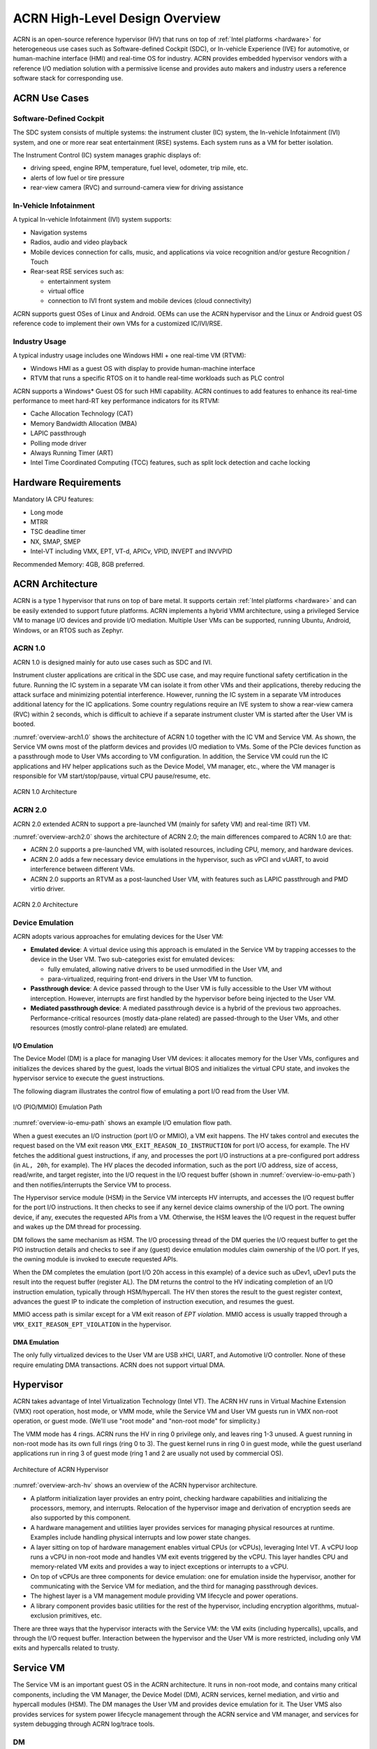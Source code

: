 .. _hld-overview:

ACRN High-Level Design Overview
###############################

ACRN is an open-source reference hypervisor (HV) that runs on top of
:ref:`Intel platforms <hardware>` for heterogeneous use cases such as
Software-defined Cockpit (SDC), or In-vehicle Experience (IVE) for
automotive, or human-machine interface (HMI) and real-time OS for industry.
ACRN provides embedded hypervisor vendors with a reference I/O mediation
solution with a permissive license and provides auto makers and industry users a
reference software stack for corresponding use.

ACRN Use Cases
**************

Software-Defined Cockpit
========================

The SDC system consists of multiple systems: the instrument cluster (IC)
system, the In-vehicle Infotainment (IVI) system, and one or more rear
seat entertainment (RSE) systems.  Each system runs as a VM for better
isolation.

The Instrument Control (IC) system manages graphic displays of:

- driving speed, engine RPM, temperature, fuel level, odometer, trip mile, etc.
- alerts of low fuel or tire pressure
- rear-view camera (RVC) and surround-camera view for driving assistance

In-Vehicle Infotainment
=======================

A typical In-vehicle Infotainment (IVI) system supports:

- Navigation systems
- Radios, audio and video playback
- Mobile devices connection for calls, music, and applications via voice
  recognition and/or gesture Recognition / Touch
- Rear-seat RSE services such as:

  - entertainment system
  - virtual office
  - connection to IVI front system and mobile devices (cloud
    connectivity)

ACRN supports guest OSes of Linux and Android. OEMs can use the ACRN hypervisor
and the Linux or Android guest OS reference code to implement their own VMs for
a customized IC/IVI/RSE.

Industry Usage
==============

A typical industry usage includes one Windows HMI + one real-time VM (RTVM):

- Windows HMI as a guest OS with display to provide human-machine interface
- RTVM that runs a specific RTOS on it to handle
  real-time workloads such as PLC control

ACRN supports a Windows* Guest OS for such HMI capability. ACRN continues to add
features to enhance its real-time performance to meet hard-RT key performance
indicators for its RTVM:

- Cache Allocation Technology (CAT)
- Memory Bandwidth Allocation (MBA)
- LAPIC passthrough
- Polling mode driver
- Always Running Timer (ART)
- Intel Time Coordinated Computing (TCC) features, such as split lock
  detection and cache locking


Hardware Requirements
*********************

Mandatory IA CPU features:

- Long mode
- MTRR
- TSC deadline timer
- NX, SMAP, SMEP
- Intel-VT including VMX, EPT, VT-d, APICv, VPID, INVEPT and INVVPID

Recommended Memory: 4GB, 8GB preferred.


ACRN Architecture
*****************

ACRN is a type 1 hypervisor that runs on top of bare metal. It supports
certain :ref:`Intel platforms <hardware>` and can be easily extended to support
future
platforms. ACRN implements a hybrid VMM architecture, using a privileged
Service VM to manage I/O devices and
provide I/O mediation. Multiple User VMs can be supported, running Ubuntu,
Android, Windows, or an RTOS such as Zephyr.

ACRN 1.0
========

ACRN 1.0 is designed mainly for auto use cases such as SDC and IVI.

Instrument cluster applications are critical in the SDC use case, and may
require functional safety certification in the future. Running the IC system in
a separate VM can isolate it from other VMs and their applications, thereby
reducing the attack surface and minimizing potential interference. However,
running the IC system in a separate VM introduces additional latency for the IC
applications. Some country regulations require an IVE system to show a rear-view
camera (RVC) within 2 seconds, which is difficult to achieve if a separate
instrument cluster VM is started after the User VM is booted.

:numref:`overview-arch1.0` shows the architecture of ACRN 1.0 together with
the IC VM and Service VM. As shown, the Service VM owns most of the platform
devices and
provides I/O mediation to VMs. Some of the PCIe devices function as a
passthrough mode to User VMs according to VM configuration. In addition,
the Service VM could run the IC applications and HV helper applications such
as the Device Model, VM manager, etc., where the VM manager is responsible
for VM start/stop/pause, virtual CPU pause/resume, etc.

.. figure:: images/over-image34.png
   :align: center
   :name: overview-arch1.0

   ACRN 1.0 Architecture

ACRN 2.0
========

ACRN 2.0 extended ACRN to support a pre-launched VM (mainly for safety VM)
and real-time (RT) VM.

:numref:`overview-arch2.0` shows the architecture of ACRN 2.0; the main
differences compared to ACRN 1.0 are that:

-  ACRN 2.0 supports a pre-launched VM, with isolated resources,
   including CPU, memory, and hardware devices.

-  ACRN 2.0 adds a few necessary device emulations in the hypervisor, such as
   vPCI and vUART, to avoid interference between different VMs.

-  ACRN 2.0 supports an RTVM as a post-launched User VM, with features such as
   LAPIC passthrough and PMD virtio driver.

.. figure:: images/over-image35.png
   :align: center
   :name: overview-arch2.0

   ACRN 2.0 Architecture

.. _intro-io-emulation:

Device Emulation
================

ACRN adopts various approaches for emulating devices for the User VM:

-  **Emulated device**: A virtual device using this approach is emulated in
   the Service VM by trapping accesses to the device in the User VM. Two
   sub-categories exist for emulated devices:

   -  fully emulated, allowing native drivers to be used
      unmodified in the User VM, and
   -  para-virtualized, requiring front-end drivers in
      the User VM to function.

-  **Passthrough device**: A device passed through to the User VM is fully
   accessible to the User VM without interception. However, interrupts
   are first handled by the hypervisor before
   being injected to the User VM.

-  **Mediated passthrough device**: A mediated passthrough device is a
   hybrid of the previous two approaches. Performance-critical
   resources (mostly data-plane related) are passed-through to the User VMs, and
   other resources (mostly control-plane related) are emulated.


.. _ACRN-io-mediator:

I/O Emulation
-------------

The Device Model (DM) is a place for managing User VM devices: it allocates
memory for the User VMs, configures and initializes the devices shared by the
guest, loads the virtual BIOS and initializes the virtual CPU state, and
invokes the hypervisor service to execute the guest instructions.

The following diagram illustrates the control flow of emulating a port
I/O read from the User VM.

.. figure:: images/over-image29.png
   :align: center
   :name: overview-io-emu-path

   I/O (PIO/MMIO) Emulation Path

:numref:`overview-io-emu-path` shows an example I/O emulation flow path.

When a guest executes an I/O instruction (port I/O or MMIO), a VM exit
happens. The HV takes control and executes the request based on the VM exit
reason ``VMX_EXIT_REASON_IO_INSTRUCTION`` for port I/O access, for
example. The HV fetches the additional guest instructions, if any,
and processes the port I/O instructions at a pre-configured port address
(in ``AL, 20h``, for example). The HV places the decoded information, such as
the port I/O address, size of access, read/write, and target register,
into the I/O request in the I/O request buffer (shown in
:numref:`overview-io-emu-path`) and then notifies/interrupts the Service VM
to process.

The Hypervisor service module (HSM) in the Service VM intercepts HV interrupts,
and accesses the I/O request buffer for the port I/O instructions. It
then checks to see if any kernel device claims ownership of the
I/O port. The owning device, if any, executes the requested APIs from a
VM. Otherwise, the HSM leaves the I/O request in the request buffer
and wakes up the DM thread for processing.

DM follows the same mechanism as HSM. The I/O processing thread of the
DM queries the I/O request buffer to get the PIO instruction details and
checks to see if any (guest) device emulation modules claim ownership of
the I/O port. If yes, the owning module is invoked to execute requested
APIs.

When the DM completes the emulation (port I/O 20h access in this example)
of a device such as uDev1, uDev1 puts the result into the request
buffer (register AL). The DM returns the control to the HV
indicating completion of an I/O instruction emulation, typically through
HSM/hypercall. The HV then stores the result to the guest register
context, advances the guest IP to indicate the completion of instruction
execution, and resumes the guest.

MMIO access path is similar except for a VM exit reason of *EPT violation*.
MMIO access is usually trapped through a ``VMX_EXIT_REASON_EPT_VIOLATION`` in
the hypervisor.

DMA Emulation
-------------

The only fully virtualized devices to the User VM are USB xHCI, UART,
and Automotive I/O controller. None of these require emulating
DMA transactions. ACRN does not support virtual DMA.

Hypervisor
**********

ACRN takes advantage of Intel Virtualization Technology (Intel VT).
The ACRN HV runs in Virtual Machine Extension (VMX) root operation,
host mode, or VMM mode, while the Service VM and User VM guests run
in VMX non-root operation, or guest mode. (We'll use "root mode"
and "non-root mode" for simplicity.)

The VMM mode has 4 rings. ACRN
runs the HV in ring 0 privilege only, and leaves ring 1-3 unused. A guest
running in non-root mode has its own full rings (ring 0 to 3). The
guest kernel runs in ring 0 in guest mode, while the guest userland
applications run in ring 3 of guest mode (ring 1 and 2 are usually not
used by commercial OS).

.. figure:: images/over-image11.png
   :align: center
   :name: overview-arch-hv


   Architecture of ACRN Hypervisor

:numref:`overview-arch-hv` shows an overview of the ACRN hypervisor architecture.

-  A platform initialization layer provides an entry
   point, checking hardware capabilities and initializing the
   processors, memory, and interrupts. Relocation of the hypervisor
   image and derivation of encryption seeds are also supported by this
   component.

-  A hardware management and utilities layer provides services for
   managing physical resources at runtime. Examples include handling
   physical interrupts and low power state changes.

-  A layer sitting on top of hardware management enables virtual
   CPUs (or vCPUs), leveraging Intel VT. A vCPU loop runs a vCPU in
   non-root mode and handles VM exit events triggered by the vCPU.
   This layer handles CPU and memory-related VM
   exits and provides a way to inject exceptions or interrupts to a
   vCPU.

-  On top of vCPUs are three components for device emulation: one for
   emulation inside the hypervisor, another for communicating with
   the Service VM for mediation, and the third for managing passthrough
   devices.

-  The highest layer is a VM management module providing
   VM lifecycle and power operations.

-  A library component provides basic utilities for the rest of the
   hypervisor, including encryption algorithms, mutual-exclusion
   primitives, etc.

There are three ways that the hypervisor interacts with the Service VM:
the VM exits (including hypercalls), upcalls, and through the I/O request buffer.
Interaction between the hypervisor and the User VM is more restricted, including
only VM exits and hypercalls related to trusty.

Service VM
**********

The Service VM is an important guest OS in the ACRN architecture. It
runs in non-root mode, and contains many critical components, including the VM
Manager, the Device Model (DM), ACRN services, kernel mediation, and virtio
and hypercall modules (HSM). The DM manages the User VM and
provides device emulation for it. The User VMS also provides services
for system power lifecycle management through the ACRN service and VM manager,
and services for system debugging through ACRN log/trace tools.

DM
==

DM (Device Model) is a user-level QEMU-like application in the Service VM
responsible for creating the User VM and then performing devices emulation
based on command line configurations.

Based on an HSM kernel module, DM interacts with VM Manager to create the User
VM. It then emulates devices through full virtualization on the DM user
level, or para-virtualized based on kernel mediator (such as virtio,
GVT), or passthrough based on kernel HSM APIs.

Refer to :ref:`hld-devicemodel` for more details.

VM Manager
==========

VM Manager is a user-level service in the Service VM handling User VM creation and
VM state management, according to the application requirements or system
power operations.

VM Manager creates the User VM based on DM application, and does User VM state
management by interacting with lifecycle service in ACRN service.

Refer to :ref:`hv-vm-management` for more details.

ACRN Service
============

ACRN service provides
system lifecycle management based on IOC polling. It communicates with the
VM Manager to handle the User VM state, such as S3 and power-off.

HSM
===

The HSM (Hypervisor service module) kernel module is the Service VM kernel driver
supporting User VM management and device emulation. Device Model follows
the standard Linux char device API (ioctl) to access HSM
functionalities. HSM communicates with the ACRN hypervisor through
hypercall or upcall interrupts.

Refer to :ref:`hld-devicemodelhsm` for more details.

Kernel Mediators
================

Kernel mediators are kernel modules providing a para-virtualization method
for the User VMs, for example, an i915 GVT driver.

Log/Trace Tools
===============

ACRN Log/Trace tools are user-level applications used to
capture ACRN hypervisor log and trace data. The HSM kernel module provides a
middle layer to support these tools.

Refer to :ref:`hld-trace-log` for more details.

User VM
*******

ACRN can boot Linux and Android guest OSes. For an Android guest OS, ACRN
provides a VM environment with two worlds: normal world and trusty
world. The Android OS runs in the normal world. The trusty OS and
security sensitive applications run in the trusty world. The trusty
world can see the memory of the normal world, but the normal world cannot see
the trusty world.

Guest Physical Memory Layout - User VM E820
===========================================

DM creates an E820 table for a User VM based on these simple rules:

- If requested VM memory size < low memory limitation (2 GB,
  defined in DM), then low memory range = [0, requested VM memory
  size]

- If requested VM memory size > low memory limitation, then low
  memory range = [0, 2G], and high memory range =
  [4G, 4G + requested VM memory size - 2G]

.. figure:: images/over-image13.png
   :align: center

   User VM Physical Memory Layout

User VM Memory Allocation
=========================

The DM does User VM memory allocation based on the hugetlb mechanism by default.
The real memory mapping may be scattered in the Service VM physical
memory space, as shown in :numref:`overview-mem-layout`:

.. figure:: images/over-image15.png
   :align: center
   :name: overview-mem-layout


   User VM Physical Memory Layout Based on Hugetlb

The User VM's memory is allocated by the Service VM DM application; it may come
from different huge pages in the Service VM as shown in
:numref:`overview-mem-layout`.

As the Service VM knows the size of these huge pages,
GPA\ :sup:`service_vm` and GPA\ :sup:`user_vm`, it works with the hypervisor
to complete the User VM's host-to-guest mapping using this pseudo code:

.. code-block:: none

   for x in allocated huge pages do
      x.hpa = gpa2hpa_for_service_vm(x.service_vm_gpa)
      host2guest_map_for_user_vm(x.hpa, x.user_vm_gpa, x.size)
   end

OVMF Bootloader
=======================

Open Virtual Machine Firmware (OVMF) is the virtual bootloader that supports
the EFI boot of the User VM on the ACRN hypervisor platform.

The VM Manager in the Service VM copies OVMF to the User VM memory while
creating the User VM virtual BSP. The Service VM passes the start of OVMF and
related information to HV. HV sets the guest RIP of the User VM virtual BSP as
the start of OVMF and related guest registers, and launches the User VM virtual
BSP. The OVMF starts running in the virtual real mode within the User VM.
Conceptually, OVMF is part of the User VM runtime.

Freedom From Interference
*************************

The hypervisor is critical for preventing inter-VM interference, using
the following mechanisms:

-  Each physical CPU is dedicated to one vCPU.

   CPU sharing is in the TODO list, but talking about inter-VM interference,
   sharing a physical CPU among multiple vCPUs gives rise to multiple
   sources of interference such as the vCPU of one VM flushing the
   L1 & L2 cache for another, or tremendous interrupts for one VM
   delaying the execution of another. It also requires vCPU
   scheduling in the hypervisor to consider more complexities such as
   scheduling latency and vCPU priority, exposing more opportunities
   for one VM to interfere with another.

   To prevent such interference, ACRN hypervisor could adopt static
   core partitioning by dedicating each physical CPU to one vCPU. The
   physical CPU loops in idle when the vCPU is paused by I/O
   emulation. This makes the vCPU scheduling deterministic and physical
   resource sharing is minimized.

-  Hardware mechanisms including EPT, VT-d, SMAP and SMEP are leveraged
   to prevent unintended memory accesses.

   Memory corruption can be a common failure mode. ACRN hypervisor properly
   sets up the memory-related hardware mechanisms to ensure that:

   1. The Service VM cannot access the memory of the hypervisor, unless explicitly
      allowed.

   2. The User VM cannot access the memory of the Service VM and the hypervisor.

   3. The hypervisor does not unintendedly access the memory of the Service or User VM.

-  The destination of external interrupts is set to be the physical core
   where the VM that handles them is running.

   External interrupts are always handled by the hypervisor in ACRN.
   Excessive interrupts to one VM (say VM A) could slow down another
   VM (VM B) if they are handled by the physical core running VM B
   instead of VM A. Two mechanisms are designed to mitigate such
   interference.

   1. The destination of an external interrupt is set to the physical core
      that runs the vCPU where virtual interrupts will be injected.

   2. The hypervisor maintains statistics on the total number of received
      interrupts to the Service VM via a hypercall, and has a delay mechanism to
      temporarily block certain virtual interrupts from being injected.
      This allows the Service VM to detect the occurrence of an interrupt storm and
      control the interrupt injection rate when necessary.

Boot Flow
*********

.. figure:: images/over-image85.png
   :align: center

.. figure:: images/over-image134.png
   :align: center


   ACRN Boot Flow

Power Management
****************

CPU P-State & C-State
=====================

In ACRN, CPU P-state and C-state (Px/Cx) are controlled by the guest OS.
The corresponding governors are managed in the Service VM or User VM for
best power efficiency and simplicity.

Guests should be able to process the ACPI P-state and C-state requests from
OSPM. The needed ACPI objects for P-state and C-state management should be ready
in an ACPI table.

The hypervisor can restrict a guest's P-state and C-state requests (per customer
requirement). MSR accesses of P-state requests could be intercepted by
the hypervisor and forwarded to the host directly if the requested
P-state is valid. Guest MWAIT or port I/O accesses of C-state control could
be passed through to host with no hypervisor interception to minimize
performance impacts.

This diagram shows CPU P-state and C-state management blocks:

.. figure:: images/over-image4.png
   :align: center


   CPU P-State and C-State Management Block Diagram

System Power State
==================

ACRN supports ACPI standard defined power states: S3 and S5 in system
level. For each guest, ACRN assumes the guest implements OSPM and controls its
own power state accordingly. ACRN doesn't involve guest OSPM. Instead,
it traps the power state transition request from the guest and emulates it.

.. figure:: images/over-image21.png
   :align: center
   :name: overview-pm-block

   ACRN Power Management Diagram Block

:numref:`overview-pm-block` shows the basic diagram block for ACRN PM.
The OSPM in each guest manages the guest power state transition. The
Device Model running in the Service VM traps and emulates the power state
transition of the User VM (Linux VM or Android VM in
:numref:`overview-pm-block`). VM Manager knows all User VM power states and
notifies the OSPM of the Service VM once
the User VM is in the required power state.

Then the OSPM of the Service VM starts the power state transition of the Service VM
trapped to "Sx Agency" in ACRN, and it starts the power state
transition.

Some details about the ACPI table for the User VM and Service VM:

-  The ACPI table in the User VM is emulated by the Device Model. The Device Model
   knows which register the User VM writes to trigger power state
   transitions. The Device Model must register an I/O handler for it.

-  The ACPI table in the Service VM is passthrough. There is no ACPI parser
   in ACRN HV. The power management related ACPI table is
   generated offline and hard-coded in ACRN HV.
